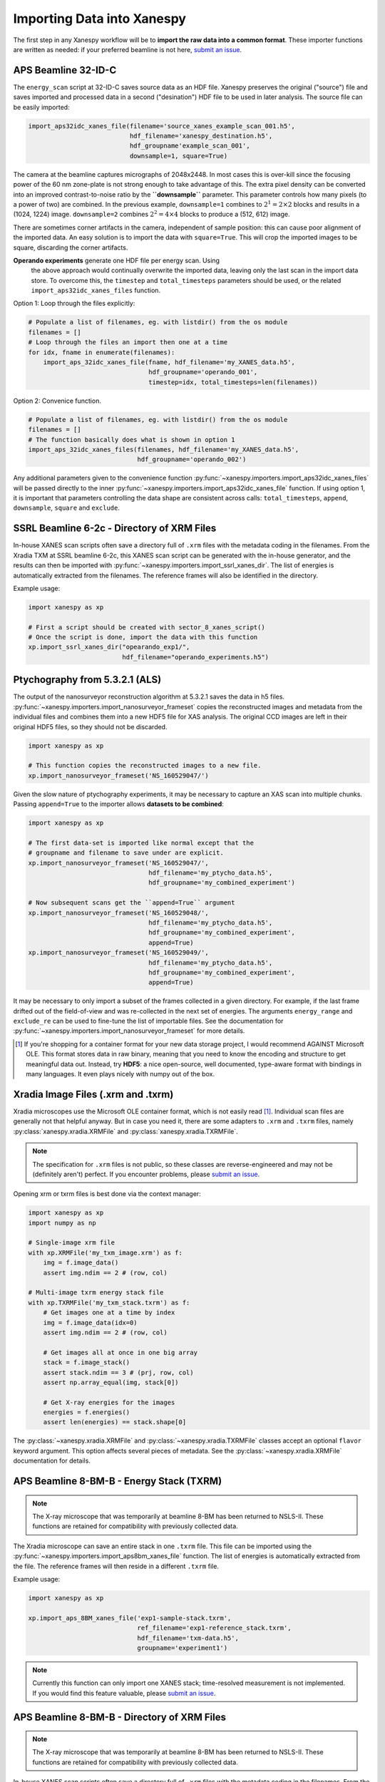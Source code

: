 Importing Data into Xanespy
===========================

The first step in any Xanespy workflow will be to **import the raw
data into a common format**. These importer functions are written as
needed: if your preferred beamline is not here, `submit an issue`_.


APS Beamline 32-ID-C
--------------------

The ``energy_scan`` script at 32-ID-C saves source data as an HDF
file. Xanespy preserves the original ("source") file and saves
imported and processed data in a second ("desination") HDF file to be
used in later analysis. The source file can be easily imported:

.. code:: python

   import_aps32idc_xanes_file(filename='source_xanes_example_scan_001.h5',
                              hdf_filename='xanespy_destination.h5',
			      hdf_groupname'example_scan_001',
                              downsample=1, square=True)

The camera at the beamline captures micrographs of 2048x2448. In most
cases this is over-kill since the focusing power of the 60 nm
zone-plate is not strong enough to take advantage of this. The extra
pixel density can be converted into an improved contrast-to-noise
ratio by the **``downsample``** parameter. This parameter controls how
many pixels (to a power of two) are combined. In the previous example,
``downsample=1`` combines to :math:`2^1 = 2\times2` blocks and results
in a (1024, 1224) image. ``downsample=2`` combines :math:`2^2 =
4\times4` blocks to produce a (512, 612) image.

There are sometimes corner artifacts in the camera, independent of
sample position: this can cause poor alignment of the imported
data. An easy solution is to import the data with
``square=True``. This will crop the imported images to be square,
discarding the corner artifacts.

**Operando experiments** generate one HDF file per energy scan. Using
 the above approach would continually overwrite the imported data,
 leaving only the last scan in the import data store. To overcome
 this, the ``timestep`` and ``total_timesteps`` parameters should be
 used, or the related ``import_aps32idc_xanes_files`` function.

Option 1: Loop through the files explicitly:

.. code:: python

   # Populate a list of filenames, eg. with listdir() from the os module
   filenames = []
   # Loop through the files an import then one at a time
   for idx, fname in enumerate(filenames):
       import_aps_32idc_xanes_file(fname, hdf_filename='my_XANES_data.h5',
	                           hdf_groupname='operando_001',
				   timestep=idx, total_timesteps=len(filenames))

Option 2: Convenice function.

.. code::

   # Populate a list of filenames, eg. with listdir() from the os module
   filenames = []
   # The function basically does what is shown in option 1
   import_aps_32idc_xanes_files(filenames, hdf_filename='my_XANES_data.h5',
                                hdf_groupname='operando_002')

Any additional parameters given to the convenience function
:py:func:`~xanespy.importers.import_aps32idc_xanes_files` will be
passed directly to the inner
:py:func:`~xanespy.importers.import_aps32idc_xanes_file` function. If
using option 1, it is important that parameters controlling the data
shape are consistent across calls: ``total_timesteps``, ``append``,
``downsample``, ``square`` and ``exclude``.


SSRL Beamline 6-2c - Directory of XRM Files
--------------------------------------------

In-house XANES scan scripts often save a directory full of ``.xrm``
files with the metadata coding in the filenames. From the Xradia TXM
at SSRL beamline 6-2c, this XANES scan script can be generated with
the in-house generator, and the results can then be imported with
:py:func:`~xanespy.importers.import_ssrl_xanes_dir`. The list of
energies is automatically extracted from the filenames. The reference
frames will also be identified in the directory.

Example usage:

.. code:: python

    import xanespy as xp

    # First a script should be created with sector_8_xanes_script()
    # Once the script is done, import the data with this function
    xp.import_ssrl_xanes_dir("opearando_exp1/",
                             hdf_filename="operando_experiments.h5")


Ptychography from 5.3.2.1 (ALS)
-------------------------------

The output of the nanosurveyor reconstruction algorithm at 5.3.2.1
saves the data in h5
files. :py:func:`~xanespy.importers.import_nanosurveyor_frameset`
copies the reconstructed images and metadata from the individual files
and combines them into a new HDF5 file for XAS analysis. The original
CCD images are left in their original HDF5 files, so they should not
be discarded.

.. code:: python

    import xanespy as xp

    # This function copies the reconstructed images to a new file.
    xp.import_nanosurveyor_frameset('NS_160529047/')

Given the slow nature of ptychography experiments, it may be necessary
to capture an XAS scan into multiple chunks. Passing ``append=True``
to the importer allows **datasets to be combined**:

.. code:: python

    import xanespy as xp
        
    # The first data-set is imported like normal except that the
    # groupname and filename to save under are explicit.
    xp.import_nanosurveyor_frameset('NS_160529047/',
                                    hdf_filename='my_ptycho_data.h5',
                                    hdf_groupname='my_combined_experiment')

    # Now subsequent scans get the ``append=True`` argument
    xp.import_nanosurveyor_frameset('NS_160529048/',
                                    hdf_filename='my_ptycho_data.h5',
                                    hdf_groupname='my_combined_experiment',
				    append=True)
    xp.import_nanosurveyor_frameset('NS_160529049/',
                                    hdf_filename='my_ptycho_data.h5',
                                    hdf_groupname='my_combined_experiment',
				    append=True)

It may be necessary to only import a subset of the frames collected in
a given directory. For example, if the last frame drifted out of the
field-of-view and was re-collected in the next set of energies. The
arguments ``energy_range`` and ``exclude_re`` can be used to fine-tune
the list of importable files. See the documentation for
:py:func:`~xanespy.importers.import_nanosurveyor_frameset` for more
details.

.. _submit an issue: https://github.com/m3wolf/xanespy/issues

.. [#ole] If you're shopping for a container format for your new data
          storage project, I would recommend AGAINST Microsoft
          OLE. This format stores data in raw binary, meaning that you
          need to know the encoding and structure to get meaningful
          data out. Instead, try **HDF5**: a nice open-source, well
          documented, type-aware format with bindings in many
          languages. It even plays nicely with numpy out of the box.


Xradia Image Files (.xrm and .txrm)
-----------------------------------

Xradia microscopes use the Microsoft OLE container format, which is
not easily read [#ole]_. Individual scan files are generally not that
helpful anyway. But in case you need it, there are some adapters to
``.xrm`` and ``.txrm`` files, namely
:py:class:`xanespy.xradia.XRMFile` and
:py:class:`xanespy.xradia.TXRMFile`.

.. note::

   The specification for ``.xrm`` files is not public, so these
   classes are reverse-engineered and may not be (definitely aren't)
   perfect. If you encounter problems, please `submit an issue`_.

Opening xrm or txrm files is best done via the context manager:

.. code:: python

   import xanespy as xp
   import numpy as np

   # Single-image xrm file
   with xp.XRMFile('my_txm_image.xrm') as f:
       img = f.image_data()
       assert img.ndim == 2 # (row, col)

   # Multi-image txrm energy stack file
   with xp.TXRMFile('my_txm_stack.txrm') as f:
       # Get images one at a time by index
       img = f.image_data(idx=0)
       assert img.ndim == 2 # (row, col)

       # Get images all at once in one big array
       stack = f.image_stack()
       assert stack.ndim == 3 # (prj, row, col)
       assert np.array_equal(img, stack[0])

       # Get X-ray energies for the images
       energies = f.energies()
       assert len(energies) == stack.shape[0]

The :py:class:`~xanespy.xradia.XRMFile` and
:py:class:`~xanespy.xradia.TXRMFile` classes accept an optional
``flavor`` keyword argument. This option affects several pieces of
metadata. See the :py:class:`~xanespy.xradia.XRMFile` documentation
for details.


APS Beamline 8-BM-B - Energy Stack (TXRM)
-----------------------------------------

.. note:: The X-ray microscope that was temporarily at beamline 8-BM
          has been returned to NSLS-II. These functions are retained
          for compatibility with previously collected data.

The Xradia microscope can save an entire stack in one ``.txrm``
file. This file can be imported using the
:py:func:`~xanespy.importers.import_aps8bm_xanes_file` function. The
list of energies is automatically extracted from the file. The
reference frames will then reside in a different ``.txrm`` file.

Example usage:

.. code:: python

    import xanespy as xp
    
    xp.import_aps_8BM_xanes_file('exp1-sample-stack.txrm',
                                 ref_filename='exp1-reference_stack.txrm',
  			         hdf_filename='txm-data.h5',
       			         groupname='experiment1')

.. note:: Currently this function can only import one XANES stack;
	  time-resolved measurement is not implemented. If you would
	  find this feature valuable, please `submit an issue`_.
			       

APS Beamline 8-BM-B - Directory of XRM Files
--------------------------------------------

.. note:: The X-ray microscope that was temporarily at beamline 8-BM
          has been returned to NSLS-II. These functions are retained
          for compatibility with previously collected data.

In-house XANES scan scripts often save a directory full of ``.xrm``
files with the metadata coding in the filenames. From the Xradia TXM
at sector 8-BM-B, this XANES scan script can be generated with
:py:func:`~xanespy.beamlines.sector8_xanes_script`, and the results
can then be imported with
:py:func:`~xanespy.importers.import_aps8bm_xanes_dir`. The list of
energies is automatically extracted from the filenames. The reference
frames will also be identified in the directory.

Example usage:

.. code:: python

    import xanespy as xp

    # First a script should be created with sector_8_xanes_script()
    # Once the script is done, import the data with this function
    xp.import_aps_8BM_xanes_dir("opearando_exp1/",
                                hdf_filename="operando_experiments.h5")
